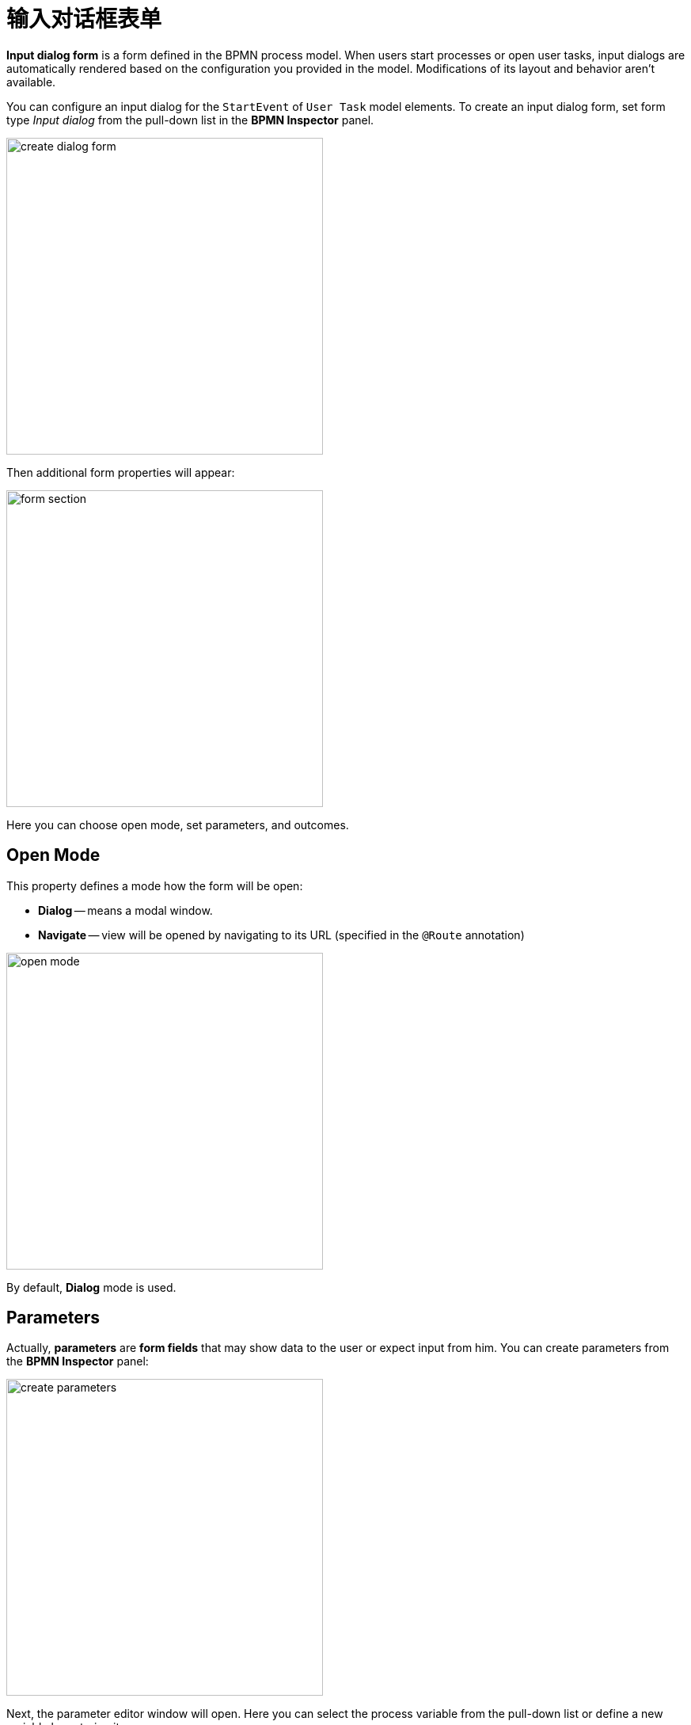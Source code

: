 = 输入对话框表单

*Input dialog form* is a form defined in the BPMN process model.
When users start processes or open user tasks,
input dialogs are automatically rendered based on the configuration you provided in the model.
Modifications of its layout and behavior aren't available.

You can configure an input dialog for the `StartEvent` of `User Task` model elements.
To create an input dialog form, set form type _Input dialog_ from the pull-down list in the *BPMN Inspector* panel.

image::input-dialog-forms/create-dialog-form.png[,400]

Then additional form properties will appear:

image::input-dialog-forms/form-section.png[,400]

Here you can choose open mode, set parameters, and outcomes.

[[open-mode]]
== Open Mode

This property defines a mode how the form will be open:

* *Dialog* -- means a modal window.
* *Navigate* -- view will be opened by navigating to its URL (specified in the `@Route` annotation)

image::input-dialog-forms/open-mode.png[,400]

By default, *Dialog* mode is used.

[[parameters]]
== Parameters
Actually, *parameters* are *form fields* that may show data to the user or expect input from him. You can create parameters from the *BPMN Inspector* panel:

image::input-dialog-forms/create-parameters.png[,400]

Next, the parameter editor window will open. Here you can select the process variable from the pull-down list or define a new variable by entering its name.

image::input-dialog-forms/parameter-editor-begin.png[,600]

The parameter may be editable and required according to checkboxes.

支持的参数类型：

* String（字符串）
* Multiline string（多行字符串）
* Decimal（小数）
* Number（整数）
* Boolean（布尔值）
* Date（日期）
* Date with time（日期时间）
* Entity（实体）
* Entity list（实体列表）
* File（文件）
* Platform enum（平台枚举）
* Custom enum（自定义枚举）

For types `Entity` and `Entity list` additional properties are available. Here you have to define an entity class from the pull-down list:

image::input-dialog-forms/parameter-editor-entity.png[,800]

Then, select a UI component that will be used for the entity. There are two options: *ComboBox* or *EntityPicker*

image::input-dialog-forms/parameter-editor-entity-ui-compontent.png[,800]

By default, the *EntityPicker* option is selected. In this case, you can choose a *Lookup screen* as well. If you leave it empty, the standard list view for this entity will be used.

When a *Combo box* is selected, you have to specify a JPQL query, with 'where' and `order by` clauses if needed.
You can write the query manually or use *JPQL Wizard*.

image::input-dialog-forms/parameter-editor-entity-combo-box.png[,800]

After parameters are created, you can edit them directly in the *BPMN Inspector* panel.

image::input-dialog-forms/edit-param-in-panel.png[,400]

After the first parameter is created, a dialog window with a list of parameters appears.
You can continue creating parameters here and manage its order.

image::input-dialog-forms/parameters-list.png[,600]


*XML Representation*

As was said above, the input dialog form is defined directly in the BPMN model.
So it is represented in the XML by `jmix:formData` attribute:

[source,xml]
----
<jmix:formData type="input-dialog" openMode="DIALOG">
  <jmix:formFields>
    <jmix:formField id="order" caption="Order" type="entity" editable="true" required="false">
      <jmix:formFieldProperty name="entityName" value="smpl_Order" />
      <jmix:formFieldProperty name="uiComponent" value="comboBox" />
      <jmix:formFieldProperty name="query" value="select e from smpl_Order e where e.amount &#62; 1000" />
    </jmix:formField>
    <jmix:formField id="name" caption="Name" type="string" editable="true" required="false" />
  </jmix:formFields>
----

[[business-key]]
== Business Key

When creating an input dialog form for the start event,
you can define a xref:bpm-concepts.adoc#business-key[business key].

image::input-dialog-forms/setting-business-key.png[,400]

It is possible to set a value of business key directly or take it from the process variable.

[[outcomes]]
== Outcomes

Outcomes are pre-defined variants of the user task completion, indicating what decision the performer has made.

For example, in a document approval task, the user can approve a document or reject it. Respectively, there should be created two outcomes: "`*approve*`" and "`*reject*`".

On the process forms, outcomes represented by named buttons. To complete the task, a user must press one of them.

Whatever outcome button the user chooses, task complete event will be fired, but the standard *Complete* button wouldn't be shown if outcomes are defined.

You can create outcomes from the *BPMN Inspector* panel:

image::input-dialog-forms/create-outcomes.png[,400]

Then, the outcomes editor window will open.
Here you can create outcomes and provide them with icons.

image::input-dialog-forms/outcomes-editor.png[,600]

As well, you can edit outcomes directly in the *BPMN Inspector* panel.

image::input-dialog-forms/outcomes-created.png[,400]


*XML Representation*

Outcomes in the XML are defined in `jmix:formOutcomes` section.

[source,xml]
----
  <jmix:formOutcomes>
    <jmix:formOutcome id="approve" caption="Approve" icon="CHECK" />
    <jmix:formOutcome id="reject" caption="Reject" icon="BAN" />
  </jmix:formOutcomes>
----

[[example]]
== Example

Finally, the input dialog form will look like that:

image::input-dialog-forms/form-example.png[,600]

[NOTE]
====
When using entities as form parameters, better use *Jmix view forms*.
====
